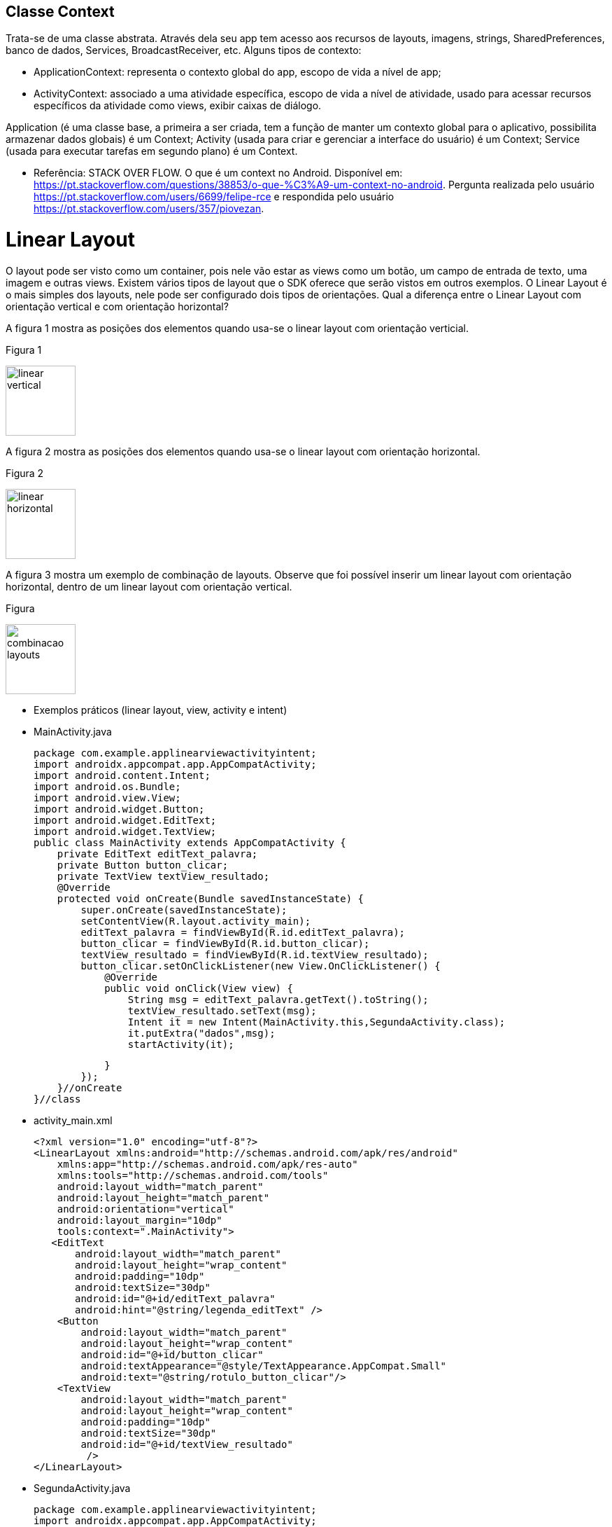 //caminho padrão para imagens

:figure-caption: Figura
:doctype: book

//gera apresentacao
//pode se baixar os arquivos e add no diretório
:revealjsdir: https://cdnjs.cloudflare.com/ajax/libs/reveal.js/3.8.0

//GERAR ARQUIVOS
//make slides
//make ebook

== Classe Context

Trata-se de uma classe abstrata. Através dela seu app tem acesso aos recursos de layouts, imagens, strings, SharedPreferences, banco de dados, Services, BroadcastReceiver, etc.
Alguns tipos de contexto: 

- ApplicationContext: representa o contexto global do app, escopo de vida a nível de app;
- ActivityContext: associado a uma atividade específica, escopo de vida a nível de atividade, usado para acessar recursos específicos da atividade como views, exibir caixas de diálogo.

Application (é uma classe base, a primeira a ser criada, tem a função de manter um contexto global para o aplicativo, possibilita armazenar dados globais) é um Context;
Activity (usada para criar e gerenciar a interface do usuário) é um Context;
Service (usada para executar tarefas em segundo plano) é um Context.

- Referência: STACK OVER FLOW. O que é um context no Android. Disponível em: https://pt.stackoverflow.com/questions/38853/o-que-%C3%A9-um-context-no-android. Pergunta realizada pelo usuário <https://pt.stackoverflow.com/users/6699/felipe-rce> e respondida pelo usuário <https://pt.stackoverflow.com/users/357/piovezan>. 

= Linear Layout

O layout pode ser visto como um container, pois nele vão estar as views como um botão, um campo de entrada de texto, uma imagem e outras views. Existem vários tipos de layout que o SDK oferece que serão vistos em outros exemplos. O Linear Layout é o mais simples dos layouts, nele pode ser configurado dois tipos de orientações. Qual a diferença entre o Linear Layout com orientação vertical e com orientação horizontal?

A figura 1 mostra as posições dos elementos quando usa-se o linear layout com orientação verticial.

Figura 1

image::linear_vertical.png[width=100,height=100]

A figura 2 mostra as posições dos elementos quando usa-se o linear layout com orientação horizontal.

Figura 2

image::linear_horizontal.png[width=100,height=100]

A figura 3 mostra um exemplo de combinação de layouts. Observe que foi possível inserir um linear layout com orientação horizontal, dentro de um linear layout com orientação vertical.

Figura 

image::combinacao_layouts.png[width=100,height=100]

- Exemplos práticos (linear layout, view, activity e intent)

- MainActivity.java
[source,java]
package com.example.applinearviewactivityintent;
import androidx.appcompat.app.AppCompatActivity;
import android.content.Intent;
import android.os.Bundle;
import android.view.View;
import android.widget.Button;
import android.widget.EditText;
import android.widget.TextView;
public class MainActivity extends AppCompatActivity {
    private EditText editText_palavra;
    private Button button_clicar;
    private TextView textView_resultado;
    @Override
    protected void onCreate(Bundle savedInstanceState) {
        super.onCreate(savedInstanceState);
        setContentView(R.layout.activity_main);
        editText_palavra = findViewById(R.id.editText_palavra);
        button_clicar = findViewById(R.id.button_clicar);
        textView_resultado = findViewById(R.id.textView_resultado);
        button_clicar.setOnClickListener(new View.OnClickListener() {
            @Override
            public void onClick(View view) {
                String msg = editText_palavra.getText().toString();
                textView_resultado.setText(msg);
                Intent it = new Intent(MainActivity.this,SegundaActivity.class);
                it.putExtra("dados",msg);
                startActivity(it);

            }
        });
    }//onCreate
}//class

- activity_main.xml
[source,xml]
<?xml version="1.0" encoding="utf-8"?>
<LinearLayout xmlns:android="http://schemas.android.com/apk/res/android"
    xmlns:app="http://schemas.android.com/apk/res-auto"
    xmlns:tools="http://schemas.android.com/tools"
    android:layout_width="match_parent"
    android:layout_height="match_parent"
    android:orientation="vertical"
    android:layout_margin="10dp"
    tools:context=".MainActivity">
   <EditText
       android:layout_width="match_parent"
       android:layout_height="wrap_content"
       android:padding="10dp"
       android:textSize="30dp"
       android:id="@+id/editText_palavra"
       android:hint="@string/legenda_editText" />
    <Button
        android:layout_width="match_parent"
        android:layout_height="wrap_content"
        android:id="@+id/button_clicar"
        android:textAppearance="@style/TextAppearance.AppCompat.Small"
        android:text="@string/rotulo_button_clicar"/>
    <TextView
        android:layout_width="match_parent"
        android:layout_height="wrap_content"
        android:padding="10dp"
        android:textSize="30dp"
        android:id="@+id/textView_resultado"
         />
</LinearLayout>

- SegundaActivity.java
[source,java]
package com.example.applinearviewactivityintent;
import androidx.appcompat.app.AppCompatActivity;
import android.content.Intent;
import android.os.Bundle;
import android.widget.TextView;
public class SegundaActivity extends AppCompatActivity {
    private TextView textView_resultado2;
    @Override
    protected void onCreate(Bundle savedInstanceState) {
        super.onCreate(savedInstanceState);
        setContentView(R.layout.activity_segunda);
        textView_resultado2 = findViewById(R.id.textView_resultado2);
        Intent i = getIntent();
        String palavra = i.getStringExtra("dados");
        textView_resultado2.setText(palavra);       
    }//onCreate
}//class

- activity_segunda.xml
[source,xml]
<?xml version="1.0" encoding="utf-8"?>
<LinearLayout xmlns:android="http://schemas.android.com/apk/res/android"
    xmlns:app="http://schemas.android.com/apk/res-auto"
    xmlns:tools="http://schemas.android.com/tools"
    android:layout_width="match_parent"
    android:layout_height="match_parent"
    android:orientation="vertical"
    tools:context=".SegundaActivity">
    <TextView
        android:layout_width="match_parent"
        android:layout_height="wrap_content"
        android:padding="10dp"
        android:textSize="30dp"
        android:id="@+id/textView_resultado2"
        />
</LinearLayout>

A ferramenta Color Tool fornece uma paleta de cores possibilitando uma visualização das combinações das cores. A ferramenta ajuda no design do aplicativo, segue o link para acesso: https://m2.material.io/resources/color/#!/. Acesso em: 23 ago. 2024.

Para criar as várias versões de resolução de imagem necessárias para o aplicativo podemos usar várias ferramentas. A ferramenta App Icon Generator pode servir para essa finalidade. A ferramenta oferece três opções, das quais duas são relevantes para o desenvolvimento de aplicativos Android. As duas opções são:

 - AppIcon: usada para criar ícones / formatação das imagens que serão usadas no aplicativo. A ferramenta esta disponível no seguinte endereço: https://appicon.co/. Acesso em: 23 ago. 2024.
  
Outra ferramenta que também pode ser usada para criação de ícones é criada por ROMAN NURIK chamada Android Asset Studio. Disponível em: http://assetstudio.androidpro.com.br/. Acesso em: 23 ago. 2024.

Depois de criar as várias versões da imagem, use o recurso Resource Manager no Android Studio para adicionar as imagens.

Para saber mais detalhes sobre os estilos e tamanhos referentes ao texto, acesse o material disponibilizado pela Google, Material Design. Disponível em: https://material.io/develop/android/theming/typography.


